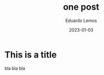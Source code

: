 #+HUGO_BASE_DIR: ../
#+HUGO_SECTION: blog
#+HUGO_CATEGORIES: testing
#+TITLE: one post
#+DATE: 2023-01-03
#+AUTHOR: Eduardo Lemos

* This is a title

 bla bla bla
